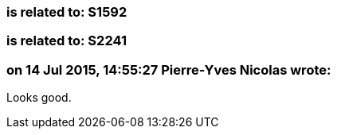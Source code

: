 === is related to: S1592

=== is related to: S2241

=== on 14 Jul 2015, 14:55:27 Pierre-Yves Nicolas wrote:
Looks good.

